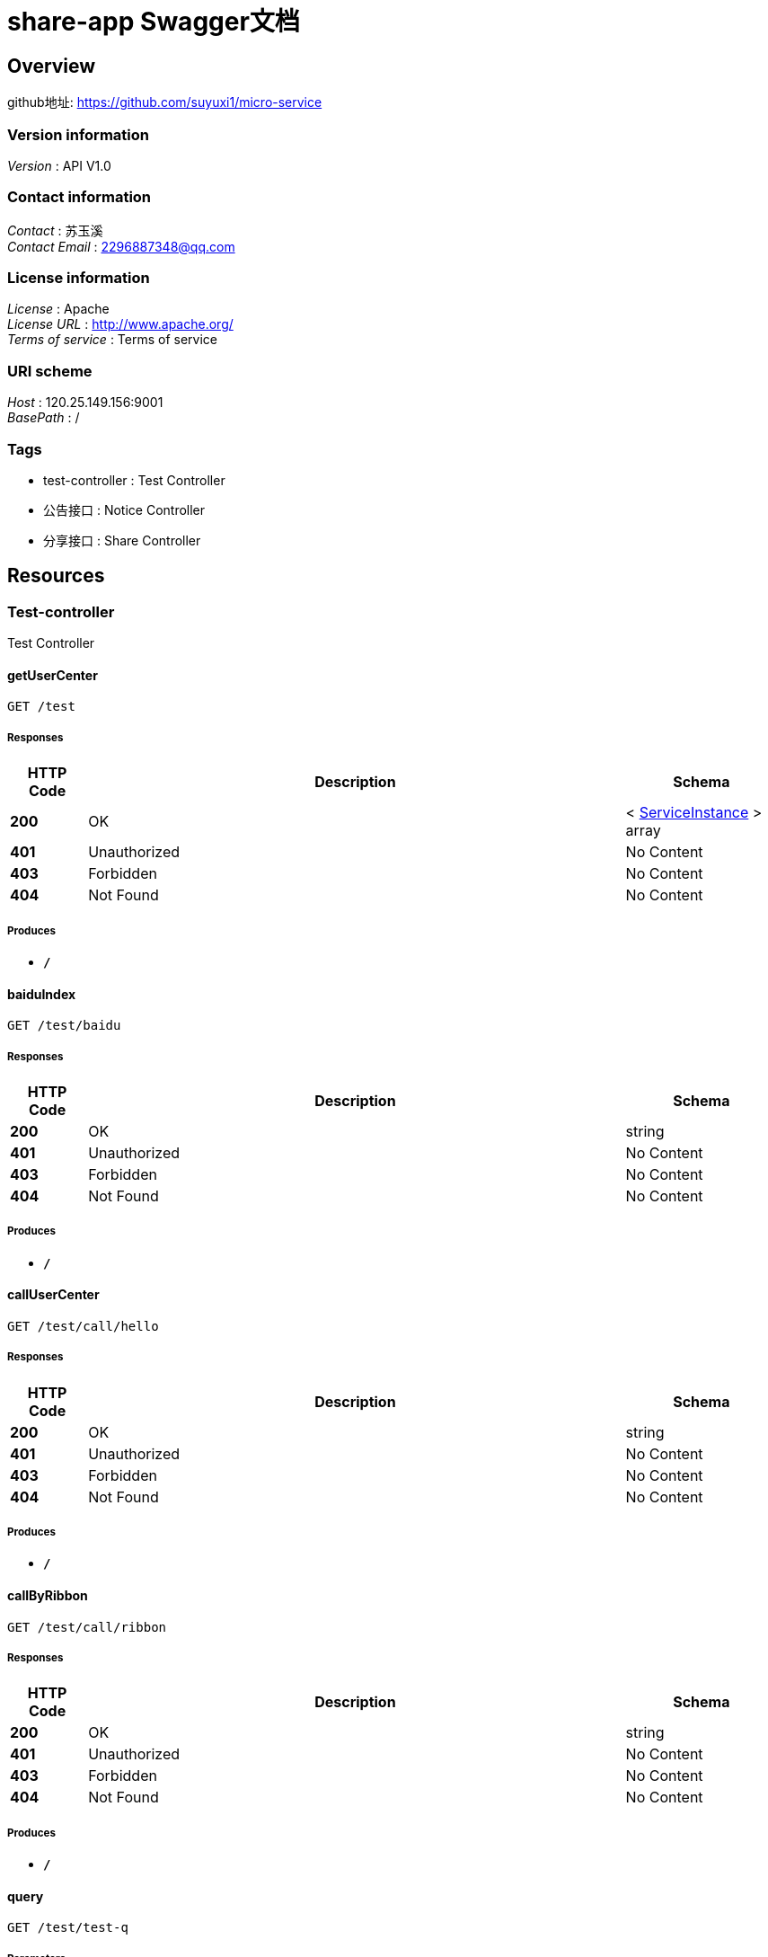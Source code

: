 = share-app Swagger文档


[[_overview]]
== Overview
github地址: https://github.com/suyuxi1/micro-service


=== Version information
[%hardbreaks]
__Version__ : API V1.0


=== Contact information
[%hardbreaks]
__Contact__ : 苏玉溪
__Contact Email__ : 2296887348@qq.com


=== License information
[%hardbreaks]
__License__ : Apache
__License URL__ : http://www.apache.org/
__Terms of service__ : Terms of service


=== URI scheme
[%hardbreaks]
__Host__ : 120.25.149.156:9001
__BasePath__ : /


=== Tags

* test-controller : Test Controller
* 公告接口 : Notice Controller
* 分享接口 : Share Controller




[[_paths]]
== Resources

[[_test-controller_resource]]
=== Test-controller
Test Controller


[[_getusercenterusingget]]
==== getUserCenter
....
GET /test
....


===== Responses

[options="header", cols=".^2,.^14,.^4"]
|===
|HTTP Code|Description|Schema
|**200**|OK|< <<_serviceinstance,ServiceInstance>> > array
|**401**|Unauthorized|No Content
|**403**|Forbidden|No Content
|**404**|Not Found|No Content
|===


===== Produces

* `*/*`


[[_baiduindexusingget]]
==== baiduIndex
....
GET /test/baidu
....


===== Responses

[options="header", cols=".^2,.^14,.^4"]
|===
|HTTP Code|Description|Schema
|**200**|OK|string
|**401**|Unauthorized|No Content
|**403**|Forbidden|No Content
|**404**|Not Found|No Content
|===


===== Produces

* `*/*`


[[_callusercenterusingget]]
==== callUserCenter
....
GET /test/call/hello
....


===== Responses

[options="header", cols=".^2,.^14,.^4"]
|===
|HTTP Code|Description|Schema
|**200**|OK|string
|**401**|Unauthorized|No Content
|**403**|Forbidden|No Content
|**404**|Not Found|No Content
|===


===== Produces

* `*/*`


[[_callbyribbonusingget]]
==== callByRibbon
....
GET /test/call/ribbon
....


===== Responses

[options="header", cols=".^2,.^14,.^4"]
|===
|HTTP Code|Description|Schema
|**200**|OK|string
|**401**|Unauthorized|No Content
|**403**|Forbidden|No Content
|**404**|Not Found|No Content
|===


===== Produces

* `*/*`


[[_queryusingget_1]]
==== query
....
GET /test/test-q
....


===== Parameters

[options="header", cols=".^2,.^3,.^4"]
|===
|Type|Name|Schema
|**Query**|**avatarUrl** +
__optional__|string
|**Query**|**bonus** +
__optional__|integer (int32)
|**Query**|**createTime** +
__optional__|string (date)
|**Query**|**id** +
__optional__|integer (int32)
|**Query**|**roles** +
__optional__|string
|**Query**|**updateTime** +
__optional__|string (date)
|**Query**|**wxId** +
__optional__|string
|**Query**|**wxNickname** +
__optional__|string
|===


===== Responses

[options="header", cols=".^2,.^14,.^4"]
|===
|HTTP Code|Description|Schema
|**200**|OK|<<_userdto,UserDto>>
|**401**|Unauthorized|No Content
|**403**|Forbidden|No Content
|**404**|Not Found|No Content
|===


===== Produces

* `*/*`


[[_917a6a0ad3b9cec276900e3a86586a07]]
=== 公告接口
Notice Controller


[[_gettopnoticeusingget]]
==== 查询最新一条公告
....
GET /notice/one
....


===== Description
查询最新一条公告


===== Responses

[options="header", cols=".^2,.^14,.^4"]
|===
|HTTP Code|Description|Schema
|**200**|OK|<<_fa86f1a57d6f758a93cb33b59c015654,公告>>
|**401**|Unauthorized|No Content
|**403**|Forbidden|No Content
|**404**|Not Found|No Content
|===


===== Produces

* `*/*`


[[_3ecef281a805f36ea4142625eefacc12]]
=== 分享接口
Share Controller


[[_queryusingget]]
==== 分享列表
....
GET /shares/query
....


===== Description
分享列表


===== Parameters

[options="header", cols=".^2,.^3,.^9,.^4,.^2"]
|===
|Type|Name|Description|Schema|Default
|**Query**|**pageNo** +
__optional__|pageNo|integer (int32)|`1`
|**Query**|**pageSize** +
__optional__|pageSize|integer (int32)|`10`
|**Query**|**title** +
__optional__|title|string|
|**Query**|**userId** +
__optional__|userId|integer (int32)|
|===


===== Responses

[options="header", cols=".^2,.^14,.^4"]
|===
|HTTP Code|Description|Schema
|**200**|OK|< <<_share,Share>> > array
|**401**|Unauthorized|No Content
|**403**|Forbidden|No Content
|**404**|Not Found|No Content
|===


===== Produces

* `*/*`


[[_getdetailbyidusingget]]
==== 查询指定id的分享详情
....
GET /shares/{id}
....


===== Description
查询指定id的分享详情


===== Parameters

[options="header", cols=".^2,.^3,.^9,.^4"]
|===
|Type|Name|Description|Schema
|**Path**|**id** +
__required__|id|integer (int32)
|===


===== Responses

[options="header", cols=".^2,.^14,.^4"]
|===
|HTTP Code|Description|Schema
|**200**|OK|<<_responseresult,ResponseResult>>
|**401**|Unauthorized|No Content
|**403**|Forbidden|No Content
|**404**|Not Found|No Content
|===


===== Produces

* `*/*`




[[_definitions]]
== Definitions

[[_responseresult]]
=== ResponseResult

[options="header", cols=".^3,.^4"]
|===
|Name|Schema
|**code** +
__optional__|integer (int32)
|**data** +
__optional__|object
|**msg** +
__optional__|string
|===


[[_serviceinstance]]
=== ServiceInstance

[options="header", cols=".^3,.^4"]
|===
|Name|Schema
|**host** +
__optional__|string
|**instanceId** +
__optional__|string
|**metadata** +
__optional__|< string, string > map
|**port** +
__optional__|integer (int32)
|**scheme** +
__optional__|string
|**secure** +
__optional__|boolean
|**serviceId** +
__optional__|string
|**uri** +
__optional__|<<_uri,URI>>
|===


[[_share]]
=== Share

[options="header", cols=".^3,.^4"]
|===
|Name|Schema
|**auditStatus** +
__optional__|string
|**author** +
__optional__|string
|**buyCount** +
__optional__|integer (int32)
|**cover** +
__optional__|string
|**createTime** +
__optional__|string (date)
|**downloadUrl** +
__optional__|string
|**id** +
__optional__|integer (int32)
|**isOriginal** +
__optional__|boolean
|**price** +
__optional__|integer (int32)
|**reason** +
__optional__|string
|**showFlag** +
__optional__|boolean
|**summary** +
__optional__|string
|**title** +
__optional__|string
|**updateTime** +
__optional__|string (date)
|**userId** +
__optional__|integer (int32)
|===


[[_uri]]
=== URI

[options="header", cols=".^3,.^4"]
|===
|Name|Schema
|**absolute** +
__optional__|boolean
|**authority** +
__optional__|string
|**fragment** +
__optional__|string
|**host** +
__optional__|string
|**opaque** +
__optional__|boolean
|**path** +
__optional__|string
|**port** +
__optional__|integer (int32)
|**query** +
__optional__|string
|**rawAuthority** +
__optional__|string
|**rawFragment** +
__optional__|string
|**rawPath** +
__optional__|string
|**rawQuery** +
__optional__|string
|**rawSchemeSpecificPart** +
__optional__|string
|**rawUserInfo** +
__optional__|string
|**scheme** +
__optional__|string
|**schemeSpecificPart** +
__optional__|string
|**userInfo** +
__optional__|string
|===


[[_userdto]]
=== UserDto

[options="header", cols=".^3,.^4"]
|===
|Name|Schema
|**avatarUrl** +
__optional__|string
|**bonus** +
__optional__|integer (int32)
|**createTime** +
__optional__|string (date)
|**id** +
__optional__|integer (int32)
|**roles** +
__optional__|string
|**updateTime** +
__optional__|string (date)
|**wxId** +
__optional__|string
|**wxNickname** +
__optional__|string
|===


[[_fa86f1a57d6f758a93cb33b59c015654]]
=== 公告

[options="header", cols=".^3,.^11,.^4"]
|===
|Name|Description|Schema
|**content** +
__optional__|公告内容|string
|**createTime** +
__optional__|创建时间|string (date)
|**id** +
__optional__|公告id|integer (int32)
|**showFlag** +
__optional__|是否显示 0：否 1：是|boolean
|===






